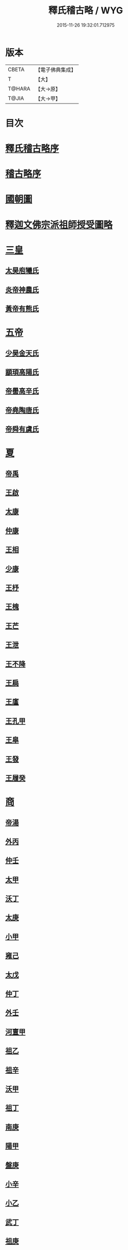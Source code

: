 #+TITLE: 釋氏稽古略 / WYG
#+DATE: 2015-11-26 19:32:01.712975
* 版本
 |     CBETA|【電子佛典集成】|
 |         T|【大】     |
 |    T@HARA|【大→原】   |
 |     T@JIA|【大→甲】   |

* 目次
* [[file:KR6r0014_001.txt::001-0737a3][釋氏稽古略序]]
* [[file:KR6r0014_001.txt::0737b15][稽古略序]]
* [[file:KR6r0014_001.txt::0737c24][國朝圖]]
* [[file:KR6r0014_001.txt::0739a13][釋迦文佛宗派祖師授受圖略]]
* [[file:KR6r0014_001.txt::0740b5][三皇]]
** [[file:KR6r0014_001.txt::0740b6][太昊庖犧氏]]
** [[file:KR6r0014_001.txt::0741a6][炎帝神農氏]]
** [[file:KR6r0014_001.txt::0741a21][黃帝有熊氏]]
* [[file:KR6r0014_001.txt::0741c2][五帝]]
** [[file:KR6r0014_001.txt::0741c3][少昊金天氏]]
** [[file:KR6r0014_001.txt::0741c7][顓頊高陽氏]]
** [[file:KR6r0014_001.txt::0741c16][帝嚳高辛氏]]
** [[file:KR6r0014_001.txt::0741c25][帝堯陶唐氏]]
** [[file:KR6r0014_001.txt::0742a15][帝舜有虞氏]]
* [[file:KR6r0014_001.txt::0742c14][夏]]
** [[file:KR6r0014_001.txt::0742c18][帝禹]]
** [[file:KR6r0014_001.txt::0743a28][王啟]]
** [[file:KR6r0014_001.txt::0743b1][太康]]
** [[file:KR6r0014_001.txt::0743b6][仲康]]
** [[file:KR6r0014_001.txt::0743b9][王相]]
** [[file:KR6r0014_001.txt::0743c1][少康]]
** [[file:KR6r0014_001.txt::0745a6][王杼]]
** [[file:KR6r0014_001.txt::0745a8][王槐]]
** [[file:KR6r0014_001.txt::0745a10][王芒]]
** [[file:KR6r0014_001.txt::0745a13][王泄]]
** [[file:KR6r0014_001.txt::0745a16][王不降]]
** [[file:KR6r0014_001.txt::0745a18][王扃]]
** [[file:KR6r0014_001.txt::0745a20][王廑]]
** [[file:KR6r0014_001.txt::0745a22][王孔甲]]
** [[file:KR6r0014_001.txt::0745a24][王皐]]
** [[file:KR6r0014_001.txt::0745a26][王發]]
** [[file:KR6r0014_001.txt::0745a28][王履癸]]
* [[file:KR6r0014_001.txt::0745b15][商]]
** [[file:KR6r0014_001.txt::0745b21][帝湯]]
** [[file:KR6r0014_001.txt::0745c18][外丙]]
** [[file:KR6r0014_001.txt::0745c21][仲壬]]
** [[file:KR6r0014_001.txt::0745c23][太甲]]
** [[file:KR6r0014_001.txt::0746a1][沃丁]]
** [[file:KR6r0014_001.txt::0746a3][太庚]]
** [[file:KR6r0014_001.txt::0746a5][小甲]]
** [[file:KR6r0014_001.txt::0746a7][雍己]]
** [[file:KR6r0014_001.txt::0746a9][太戊]]
** [[file:KR6r0014_001.txt::0746a17][仲丁]]
** [[file:KR6r0014_001.txt::0746a21][外壬]]
** [[file:KR6r0014_001.txt::0746a23][河亶甲]]
** [[file:KR6r0014_001.txt::0746a27][祖乙]]
** [[file:KR6r0014_001.txt::0746b2][祖辛]]
** [[file:KR6r0014_001.txt::0746b4][沃甲]]
** [[file:KR6r0014_001.txt::0746b6][祖丁]]
** [[file:KR6r0014_001.txt::0746b8][南庚]]
** [[file:KR6r0014_001.txt::0746b10][陽甲]]
** [[file:KR6r0014_001.txt::0746b13][盤庚]]
** [[file:KR6r0014_001.txt::0746b17][小辛]]
** [[file:KR6r0014_001.txt::0746b19][小乙]]
** [[file:KR6r0014_001.txt::0746b22][武丁]]
** [[file:KR6r0014_001.txt::0746c4][祖庚]]
** [[file:KR6r0014_001.txt::0746c6][祖甲]]
** [[file:KR6r0014_001.txt::0746c8][廩辛]]
** [[file:KR6r0014_001.txt::0746c10][庚丁]]
** [[file:KR6r0014_001.txt::0746c12][武乙]]
** [[file:KR6r0014_001.txt::0746c16][太丁]]
** [[file:KR6r0014_001.txt::0746c19][帝乙]]
** [[file:KR6r0014_001.txt::0746c25][受德]]
* [[file:KR6r0014_001.txt::0747a17][周]]
** [[file:KR6r0014_001.txt::0747b23][文王]]
** [[file:KR6r0014_001.txt::0747c5][武王]]
*** [[file:KR6r0014_001.txt::0748b6][陳]]
*** [[file:KR6r0014_001.txt::0748b20][齊]]
*** [[file:KR6r0014_001.txt::0749a11][魯]]
*** [[file:KR6r0014_001.txt::0749b1][北燕]]
*** [[file:KR6r0014_001.txt::0749c3][蔡]]
*** [[file:KR6r0014_001.txt::0749c20][曹]]
*** [[file:KR6r0014_001.txt::0750a6][吳]]
** [[file:KR6r0014_001.txt::0750a25][成王]]
*** [[file:KR6r0014_001.txt::0750c2][晉]]
*** [[file:KR6r0014_001.txt::0751a14][宋]]
*** [[file:KR6r0014_001.txt::0751b15][衛]]
*** [[file:KR6r0014_001.txt::0751c8][楚]]
** [[file:KR6r0014_001.txt::0752a4][康王]]
** [[file:KR6r0014_001.txt::0752a7][昭王]]
** [[file:KR6r0014_001.txt::0753c11][穆王]]
** [[file:KR6r0014_001.txt::0753c21][共王]]
** [[file:KR6r0014_001.txt::0753c23][懿王]]
** [[file:KR6r0014_001.txt::0754a1][孝王]]
** [[file:KR6r0014_001.txt::0754b27][夷王]]
** [[file:KR6r0014_001.txt::0755a2][厲王]]
** [[file:KR6r0014_001.txt::0755a11][共和]]
** [[file:KR6r0014_001.txt::0755a28][宣王]]
*** [[file:KR6r0014_001.txt::0755b11][鄭]]
*** [[file:KR6r0014_001.txt::0755b22][秦]]
** [[file:KR6r0014_001.txt::0756a15][幽王]]
** [[file:KR6r0014_001.txt::0756b2][平王]]
** [[file:KR6r0014_001.txt::0756c15][桓王]]
** [[file:KR6r0014_001.txt::0757a1][莊王]]
** [[file:KR6r0014_001.txt::0757a27][釐王]]
** [[file:KR6r0014_001.txt::0757b7][惠王]]
** [[file:KR6r0014_001.txt::0757b23][襄王]]
** [[file:KR6r0014_001.txt::0757c25][頃王]]
** [[file:KR6r0014_001.txt::0757c29][匡王]]
** [[file:KR6r0014_001.txt::0758a2][定王]]
** [[file:KR6r0014_001.txt::0758a28][簡王]]
** [[file:KR6r0014_001.txt::0758b1][靈王]]
** [[file:KR6r0014_001.txt::0758b8][景王]]
** [[file:KR6r0014_001.txt::0758b25][敬王]]
** [[file:KR6r0014_001.txt::0758c20][元王]]
** [[file:KR6r0014_001.txt::0758c22][貞定王]]
** [[file:KR6r0014_001.txt::0759a13][考王]]
** [[file:KR6r0014_001.txt::0759a20][威烈王]]
*** [[file:KR6r0014_001.txt::0759a23][魏]]
*** [[file:KR6r0014_001.txt::0759b7][趙]]
*** [[file:KR6r0014_001.txt::0759b26][韓]]
** [[file:KR6r0014_001.txt::0759c14][安王]]
** [[file:KR6r0014_001.txt::0760a3][烈王]]
** [[file:KR6r0014_001.txt::0760a5][顯王]]
** [[file:KR6r0014_001.txt::0760b15][慎靚王]]
** [[file:KR6r0014_001.txt::0760b17][赧王]]
* [[file:KR6r0014_001.txt::0760c14][秦]]
** [[file:KR6r0014_001.txt::0760c21][昭襄王]]
** [[file:KR6r0014_001.txt::0760c24][孝文王]]
** [[file:KR6r0014_001.txt::0760c26][莊襄王]]
** [[file:KR6r0014_001.txt::0761a1][始皇帝]]
** [[file:KR6r0014_001.txt::0761b28][二世]]
** [[file:KR6r0014_001.txt::0762a6][子嬰]]
* [[file:KR6r0014_001.txt::0762a12][西漢]]
** [[file:KR6r0014_001.txt::0762a23][高祖]]
** [[file:KR6r0014_001.txt::0762c15][惠帝]]
** [[file:KR6r0014_001.txt::0762c17][呂后]]
** [[file:KR6r0014_001.txt::0762c26][文帝]]
** [[file:KR6r0014_001.txt::0763a22][景帝]]
** [[file:KR6r0014_001.txt::0763a27][武帝]]
** [[file:KR6r0014_001.txt::0763c8][昭帝]]
** [[file:KR6r0014_001.txt::0764a7][昌邑王]]
** [[file:KR6r0014_001.txt::0764a14][宣帝]]
** [[file:KR6r0014_001.txt::0764b7][元帝]]
** [[file:KR6r0014_001.txt::0764b14][成帝]]
** [[file:KR6r0014_001.txt::0764c9][哀帝]]
** [[file:KR6r0014_001.txt::0764c14][平帝]]
** [[file:KR6r0014_001.txt::0764c26][孺子嬰]]
* [[file:KR6r0014_001.txt::0765a11][新室]]
* [[file:KR6r0014_001.txt::0765a18][更始]]
* [[file:KR6r0014_001.txt::0765a23][劉盆子]]
* [[file:KR6r0014_001.txt::0765b5][劉永]]
* [[file:KR6r0014_001.txt::0765b8][李憲]]
* [[file:KR6r0014_001.txt::0765b11][公孫述]]
* [[file:KR6r0014_001.txt::0765b14][隗囂]]
* [[file:KR6r0014_001.txt::0765b17][盧芳]]
* [[file:KR6r0014_001.txt::0765b20][彭寵]]
* [[file:KR6r0014_001.txt::0765b23][張步]]
* [[file:KR6r0014_001.txt::0765c27][東漢]]
** [[file:KR6r0014_001.txt::0766a2][世祖光武皇帝]]
** [[file:KR6r0014_001.txt::0766a19][顯宗明皇帝]]
** [[file:KR6r0014_001.txt::0766c20][肅宗章帝]]
** [[file:KR6r0014_001.txt::0767a5][和帝]]
** [[file:KR6r0014_001.txt::0767a11][殤帝]]
** [[file:KR6r0014_001.txt::0767a16][恭宗安帝]]
** [[file:KR6r0014_001.txt::0767b4][北鄉侯]]
** [[file:KR6r0014_001.txt::0767b9][順帝]]
** [[file:KR6r0014_001.txt::0767b21][冲帝]]
** [[file:KR6r0014_001.txt::0767b25][質帝]]
** [[file:KR6r0014_001.txt::0767c4][桓帝]]
** [[file:KR6r0014_001.txt::0768a15][靈帝]]
** [[file:KR6r0014_001.txt::0768b21][少帝]]
** [[file:KR6r0014_001.txt::0768c7][獻帝]]
* [[file:KR6r0014_001.txt::0769c24][三國]]
** [[file:KR6r0014_001.txt::0769c25][魏]]
*** [[file:KR6r0014_001.txt::0770b10][魏文帝]]
*** [[file:KR6r0014_001.txt::0770c16][魏明帝]]
*** [[file:KR6r0014_001.txt::0771b11][魏邵陵厲公]]
*** [[file:KR6r0014_001.txt::0772c27][魏高貴鄉公]]
*** [[file:KR6r0014_001.txt::0773b22][魏元帝]]
** [[file:KR6r0014_001.txt::0773c24][西晉]]
*** [[file:KR6r0014_001.txt::0773c26][武皇帝]]
*** [[file:KR6r0014_001.txt::0774c20][惠帝]]
*** [[file:KR6r0014_001.txt::0776b3][懷帝]]
*** [[file:KR6r0014_001.txt::0776b22][愍帝]]
** [[file:KR6r0014_002.txt::002-0777a25][東晉]]
*** [[file:KR6r0014_002.txt::002-0777a28][中宗元皇帝]]
*** [[file:KR6r0014_002.txt::0777c8][肅宗明帝]]
*** [[file:KR6r0014_002.txt::0778b16][顯宗成帝]]
**** [[file:KR6r0014_002.txt::0778c20][漢趙]]
*** [[file:KR6r0014_002.txt::0780a14][康帝]]
*** [[file:KR6r0014_002.txt::0780a22][孝宗穆帝]]
**** [[file:KR6r0014_002.txt::0781a2][後趙]]
*** [[file:KR6r0014_002.txt::0781c25][哀帝]]
*** [[file:KR6r0014_002.txt::0782a8][廢帝]]
**** [[file:KR6r0014_002.txt::0782b15][前燕]]
*** [[file:KR6r0014_002.txt::0782c13][太宗簡文帝]]
*** [[file:KR6r0014_002.txt::0783a3][烈宗孝武帝]]
**** [[file:KR6r0014_002.txt::0783a25][前涼]]
**** [[file:KR6r0014_002.txt::0784b27][前秦]]
*** [[file:KR6r0014_002.txt::0785a24][安帝]]
**** [[file:KR6r0014_002.txt::0785b4][魏]]
**** [[file:KR6r0014_002.txt::0785b17][後涼]]
**** [[file:KR6r0014_002.txt::0786c16][後燕]]
**** [[file:KR6r0014_002.txt::0787a26][南燕]]
**** [[file:KR6r0014_002.txt::0787b7][魏]]
**** [[file:KR6r0014_002.txt::0787c9][南涼]]
**** [[file:KR6r0014_002.txt::0788b5][後秦]]
*** [[file:KR6r0014_002.txt::0788c3][恭帝]]
* [[file:KR6r0014_002.txt::0788c18][南北朝宋]]
** [[file:KR6r0014_002.txt::0788c19][宋]]
*** [[file:KR6r0014_002.txt::0788c23][高祖武帝]]
**** [[file:KR6r0014_002.txt::0789a5][西涼]]
*** [[file:KR6r0014_002.txt::0789a21][少帝營陽王]]
**** [[file:KR6r0014_002.txt::0789a26][魏]]
*** [[file:KR6r0014_002.txt::0789b6][太祖文帝]]
**** [[file:KR6r0014_002.txt::0789c9][西秦]]
**** [[file:KR6r0014_002.txt::0789c21][大夏]]
**** [[file:KR6r0014_002.txt::0790b11][北燕]]
**** [[file:KR6r0014_002.txt::0790b20][宋]]
**** [[file:KR6r0014_002.txt::0790c5][北涼]]
*** [[file:KR6r0014_002.txt::0791b16][世祖孝武帝]]
*** [[file:KR6r0014_002.txt::0792a12][廢帝]]
*** [[file:KR6r0014_002.txt::0792a16][太宗明帝]]
*** [[file:KR6r0014_002.txt::0792c20][蒼梧王]]
*** [[file:KR6r0014_002.txt::0793a11][順帝]]
** [[file:KR6r0014_002.txt::0793b2][齊]]
*** [[file:KR6r0014_002.txt::0793b5][太祖高皇帝]]
*** [[file:KR6r0014_002.txt::0793b15][世祖武帝]]
*** [[file:KR6r0014_002.txt::0794a12][高帝明帝]]
*** [[file:KR6r0014_002.txt::0794b7][東昏侯]]
*** [[file:KR6r0014_002.txt::0794b25][和帝]]
** [[file:KR6r0014_002.txt::0794c7][梁]]
*** [[file:KR6r0014_002.txt::0794c10][高祖武帝]]
**** [[file:KR6r0014_002.txt::0799b1][元魏]]
*** [[file:KR6r0014_002.txt::0801a5][太宗簡文皇帝]]
**** [[file:KR6r0014_002.txt::0801a9][北齊]]
*** [[file:KR6r0014_002.txt::0801b20][世祖孝元皇帝]]
*** [[file:KR6r0014_002.txt::0802a1][敬帝]]
** [[file:KR6r0014_002.txt::0802a19][後梁]]
** [[file:KR6r0014_002.txt::0802b9][陳]]
*** [[file:KR6r0014_002.txt::0802b12][高祖武帝]]
**** [[file:KR6r0014_002.txt::0802b19][周]]
*** [[file:KR6r0014_002.txt::0802c27][世祖文帝]]
*** [[file:KR6r0014_002.txt::0803c2][臨海王]]
*** [[file:KR6r0014_002.txt::0804a13][高祖宣帝]]
**** [[file:KR6r0014_002.txt::0807b11][隋]]
*** [[file:KR6r0014_002.txt::0807c12][後主]]
* [[file:KR6r0014_002.txt::0808b27][隋]]
** [[file:KR6r0014_002.txt::0808c2][高祖文帝]]
** [[file:KR6r0014_002.txt::0810b22][煬帝]]
** [[file:KR6r0014_002.txt::0811c3][恭帝]]
* [[file:KR6r0014_003.txt::003-0812b5][唐]]
** [[file:KR6r0014_003.txt::003-0812b14][高祖]]
** [[file:KR6r0014_003.txt::0813b15][太宗文皇帝]]
** [[file:KR6r0014_003.txt::0816a25][高宗]]
** [[file:KR6r0014_003.txt::0819c6][則天]]
** [[file:KR6r0014_003.txt::0822b11][中宗]]
** [[file:KR6r0014_003.txt::0823c18][睿宗]]
** [[file:KR6r0014_003.txt::0824a2][玄宗]]
** [[file:KR6r0014_003.txt::0827c3][肅宗]]
** [[file:KR6r0014_003.txt::0828b20][代宗]]
** [[file:KR6r0014_003.txt::0829b11][德宗]]
** [[file:KR6r0014_003.txt::0831a14][順宗]]
** [[file:KR6r0014_003.txt::0831b2][憲宗]]
** [[file:KR6r0014_003.txt::0835b20][穆宗]]
** [[file:KR6r0014_003.txt::0835c19][敬宗]]
** [[file:KR6r0014_003.txt::0835c22][文宗]]
** [[file:KR6r0014_003.txt::0837c9][武宗]]
** [[file:KR6r0014_003.txt::0838b3][宣宗]]
** [[file:KR6r0014_003.txt::0840b17][懿宗]]
** [[file:KR6r0014_003.txt::0842b20][僖宗]]
** [[file:KR6r0014_003.txt::0844a13][昭宗]]
** [[file:KR6r0014_003.txt::0845c3][哀帝]]
* [[file:KR6r0014_003.txt::0845c21][五代]]
** [[file:KR6r0014_003.txt::0845c22][梁]]
*** [[file:KR6r0014_003.txt::0845c26][太祖]]
*** [[file:KR6r0014_003.txt::0847b16][均王]]
**** [[file:KR6r0014_003.txt::0847c18][契丹]]
** [[file:KR6r0014_003.txt::0849a16][唐]]
*** [[file:KR6r0014_003.txt::0849a20][莊宗]]
*** [[file:KR6r0014_003.txt::0849c8][明宗]]
*** [[file:KR6r0014_003.txt::0851b26][潞王]]
** [[file:KR6r0014_003.txt::0852b1][晉]]
*** [[file:KR6r0014_003.txt::0852b3][高祖]]
*** [[file:KR6r0014_003.txt::0853c1][齊王]]
** [[file:KR6r0014_003.txt::0855a21][漢]]
*** [[file:KR6r0014_003.txt::0855a23][高祖]]
*** [[file:KR6r0014_003.txt::0855b8][隱帝]]
** [[file:KR6r0014_003.txt::0856b7][周]]
*** [[file:KR6r0014_003.txt::0856b9][太祖]]
**** [[file:KR6r0014_003.txt::0856b25][北漢]]
*** [[file:KR6r0014_003.txt::0857c14][世宗]]
*** [[file:KR6r0014_003.txt::0858c5][恭帝]]
* [[file:KR6r0014_004.txt::004-0859a6][宋]]
** [[file:KR6r0014_004.txt::004-0859a11][太祖]]
*** [[file:KR6r0014_004.txt::0859c11][北漢]]
*** [[file:KR6r0014_004.txt::0859c20][大遼]]
** [[file:KR6r0014_004.txt::0860b21][太宗]]
*** [[file:KR6r0014_004.txt::0861b11][大遼]]
** [[file:KR6r0014_004.txt::0862b1][真宗]]
** [[file:KR6r0014_004.txt::0864a7][仁宗]]
*** [[file:KR6r0014_004.txt::0865a8][西夏]]
** [[file:KR6r0014_004.txt::0871a28][英宗]]
** [[file:KR6r0014_004.txt::0871b15][神宗]]
** [[file:KR6r0014_004.txt::0876c4][哲宗]]
** [[file:KR6r0014_004.txt::0880a5][徽宗]]
*** [[file:KR6r0014_004.txt::0880a21][女真]]
*** [[file:KR6r0014_004.txt::0884a28][大金]]
** [[file:KR6r0014_004.txt::0887c1][欽宗]]
** [[file:KR6r0014_004.txt::0888c2][高宗]]
*** [[file:KR6r0014_004.txt::0889a26][齊]]
** [[file:KR6r0014_004.txt::0893a6][孝宗]]
** [[file:KR6r0014_004.txt::0896c21][光宗]]
** [[file:KR6r0014_004.txt::0898a6][寧宗]]
** [[file:KR6r0014_004.txt::0900b1][理宗]]
** [[file:KR6r0014_004.txt::0902a22][度宗]]
** [[file:KR6r0014_004.txt::0902b19][少帝]]
* 卷
** [[file:KR6r0014_001.txt][釋氏稽古略 1]]
** [[file:KR6r0014_002.txt][釋氏稽古略 2]]
** [[file:KR6r0014_003.txt][釋氏稽古略 3]]
** [[file:KR6r0014_004.txt][釋氏稽古略 4]]

